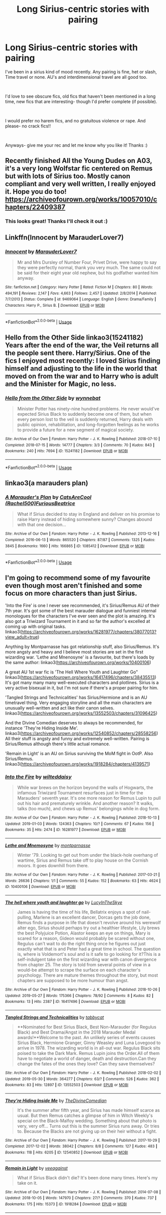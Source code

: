 #+TITLE: Long Sirius-centric stories with pairing

* Long Sirius-centric stories with pairing
:PROPERTIES:
:Author: antelopeseatingpeas
:Score: 18
:DateUnix: 1559534197.0
:DateShort: 2019-Jun-03
:FlairText: Request
:END:
I've been in a sirius kind of mood recently. Any pairing is fine, het or slash, Time travel or none. AU's and interdimensional travel are all good too.

​

I'd love to see obscure fics, old fics that haven't been mentioned in a long time, new fics that are interesting- though I'd prefer complete (if possible).

​

I would prefer no harem fics, and no gratuitous violence or rape. And please- no crack fics!!

​

Anyways- give me your rec and let me know why you like it! Thanks :)


** Recently finished All the Young Dudes on A03, it's a very long Wolfstar fic centered on Remus but with lots of Sirius too. Mostly canon compliant and very well written, I really enjoyed it. Hope you do too! [[https://archiveofourown.org/works/10057010/chapters/22409387]]
:PROPERTIES:
:Author: ljessg
:Score: 6
:DateUnix: 1559535778.0
:DateShort: 2019-Jun-03
:END:

*** This looks great! Thanks I'll check it out :)
:PROPERTIES:
:Author: antelopeseatingpeas
:Score: 2
:DateUnix: 1559537553.0
:DateShort: 2019-Jun-03
:END:


** Linkffn(Innocent by MarauderLover7)
:PROPERTIES:
:Author: 15_Redstones
:Score: 5
:DateUnix: 1559552085.0
:DateShort: 2019-Jun-03
:END:

*** [[https://www.fanfiction.net/s/9469064/1/][*/Innocent/*]] by [[https://www.fanfiction.net/u/4684913/MarauderLover7][/MarauderLover7/]]

#+begin_quote
  Mr and Mrs Dursley of Number Four, Privet Drive, were happy to say they were perfectly normal, thank you very much. The same could not be said for their eight year old nephew, but his godfather wanted him anyway.
#+end_quote

^{/Site/:} ^{fanfiction.net} ^{*|*} ^{/Category/:} ^{Harry} ^{Potter} ^{*|*} ^{/Rated/:} ^{Fiction} ^{M} ^{*|*} ^{/Chapters/:} ^{80} ^{*|*} ^{/Words/:} ^{494,191} ^{*|*} ^{/Reviews/:} ^{2,147} ^{*|*} ^{/Favs/:} ^{4,663} ^{*|*} ^{/Follows/:} ^{2,457} ^{*|*} ^{/Updated/:} ^{2/8/2014} ^{*|*} ^{/Published/:} ^{7/7/2013} ^{*|*} ^{/Status/:} ^{Complete} ^{*|*} ^{/id/:} ^{9469064} ^{*|*} ^{/Language/:} ^{English} ^{*|*} ^{/Genre/:} ^{Drama/Family} ^{*|*} ^{/Characters/:} ^{Harry} ^{P.,} ^{Sirius} ^{B.} ^{*|*} ^{/Download/:} ^{[[http://www.ff2ebook.com/old/ffn-bot/index.php?id=9469064&source=ff&filetype=epub][EPUB]]} ^{or} ^{[[http://www.ff2ebook.com/old/ffn-bot/index.php?id=9469064&source=ff&filetype=mobi][MOBI]]}

--------------

*FanfictionBot*^{2.0.0-beta} | [[https://github.com/tusing/reddit-ffn-bot/wiki/Usage][Usage]]
:PROPERTIES:
:Author: FanfictionBot
:Score: 2
:DateUnix: 1559552108.0
:DateShort: 2019-Jun-03
:END:


** Hello from the Other Side linkao3(15241182) Years after the end of the war, the Veil returns all the people sent there. Harry/Sirius. One of the fics I enjoyed most recently: I loved Sirius finding himself and adjusting to the life in the world that moved on from the war and to Harry who is adult and the Minister for Magic, no less.
:PROPERTIES:
:Author: neymovirne
:Score: 2
:DateUnix: 1559547758.0
:DateShort: 2019-Jun-03
:END:

*** [[https://archiveofourown.org/works/15241182][*/Hello from the Other Side/*]] by [[https://www.archiveofourown.org/users/wynnebat/pseuds/wynnebat][/wynnebat/]]

#+begin_quote
  Minister Potter has ninety-nine hundred problems. He never would've expected Sirius Black to suddenly become one of them, but when every person lost to the veil is suddenly returned, Harry deals with public opinion, rehabilitation, and long-forgotten feelings as he works to provide a future for a new segment of magical society.
#+end_quote

^{/Site/:} ^{Archive} ^{of} ^{Our} ^{Own} ^{*|*} ^{/Fandom/:} ^{Harry} ^{Potter} ^{-} ^{J.} ^{K.} ^{Rowling} ^{*|*} ^{/Published/:} ^{2018-07-10} ^{*|*} ^{/Completed/:} ^{2018-07-15} ^{*|*} ^{/Words/:} ^{14777} ^{*|*} ^{/Chapters/:} ^{3/3} ^{*|*} ^{/Comments/:} ^{70} ^{*|*} ^{/Kudos/:} ^{843} ^{*|*} ^{/Bookmarks/:} ^{240} ^{*|*} ^{/Hits/:} ^{7694} ^{*|*} ^{/ID/:} ^{15241182} ^{*|*} ^{/Download/:} ^{[[https://archiveofourown.org/downloads/15241182/Hello%20from%20the%20Other.epub?updated_at=1555526643][EPUB]]} ^{or} ^{[[https://archiveofourown.org/downloads/15241182/Hello%20from%20the%20Other.mobi?updated_at=1555526643][MOBI]]}

--------------

*FanfictionBot*^{2.0.0-beta} | [[https://github.com/tusing/reddit-ffn-bot/wiki/Usage][Usage]]
:PROPERTIES:
:Author: FanfictionBot
:Score: 1
:DateUnix: 1559547774.0
:DateShort: 2019-Jun-03
:END:


** linkao3(a marauders plan)
:PROPERTIES:
:Author: LiriStorm
:Score: 2
:DateUnix: 1559549122.0
:DateShort: 2019-Jun-03
:END:

*** [[https://archiveofourown.org/works/1085412][*/A Marauder's Plan/*]] by [[https://www.archiveofourown.org/users/Rachel500/pseuds/CatsAreCool/users/FuriousBeatrice/pseuds/FuriousBeatrice][/CatsAreCool (Rachel500)FuriousBeatrice/]]

#+begin_quote
  What if Sirius decided to stay in England and deliver on his promise to raise Harry instead of hiding somewhere sunny? Changes abound with that one decision...
#+end_quote

^{/Site/:} ^{Archive} ^{of} ^{Our} ^{Own} ^{*|*} ^{/Fandom/:} ^{Harry} ^{Potter} ^{-} ^{J.} ^{K.} ^{Rowling} ^{*|*} ^{/Published/:} ^{2013-12-16} ^{*|*} ^{/Completed/:} ^{2016-06-13} ^{*|*} ^{/Words/:} ^{865520} ^{*|*} ^{/Chapters/:} ^{87/87} ^{*|*} ^{/Comments/:} ^{1325} ^{*|*} ^{/Kudos/:} ^{3845} ^{*|*} ^{/Bookmarks/:} ^{1660} ^{*|*} ^{/Hits/:} ^{166865} ^{*|*} ^{/ID/:} ^{1085412} ^{*|*} ^{/Download/:} ^{[[https://archiveofourown.org/downloads/1085412/A%20Marauders%20Plan.epub?updated_at=1556415436][EPUB]]} ^{or} ^{[[https://archiveofourown.org/downloads/1085412/A%20Marauders%20Plan.mobi?updated_at=1556415436][MOBI]]}

--------------

*FanfictionBot*^{2.0.0-beta} | [[https://github.com/tusing/reddit-ffn-bot/wiki/Usage][Usage]]
:PROPERTIES:
:Author: FanfictionBot
:Score: 1
:DateUnix: 1559549145.0
:DateShort: 2019-Jun-03
:END:


** I'm going to recommend some of my favourite even though most aren't finished and some focus on more characters than just Sirius.

'Into the Fire' is one I never see recommended, it's Sirius/Remus AU of their 7th year. It's got some of the best marauder dialogue and funniest internal monologues for the characters I've ever seen and the plot is amazing. It's also got a Triwizard Tournament in it and so far the author's excelled at coming up with original tasks. linkao3([[https://archiveofourown.org/works/16281977/chapters/38077013?view_adult=true]])

Anything by Montparnasse has got relationship stuff, also Sirius/Remus. It's more angsty and heavy and I believe most stories are set in the first wizarding war. 'Lethe and Mnenosyne' is a favourite, but there's loads by the same author: linkao3([[https://archiveofourown.org/works/10400106]])

A great AU 1st war fic is 'The Hell Where Youth and Laughter Go" linkao3([[https://archiveofourown.org/works/16417496/chapters/38435513]]) It's got many many many well-executed characters and plotlines. Sirius is a very active bisexual in it, but I'm not sure if there's a proper pairing for him.

'Tangled Strings and Technicalities' has Sirius/Hermione and is an AU timetravel thing. Very engaging storyline and all the main characters are unusually well-written and act like their canon selves. linkao3([[https://archiveofourown.org/works/13552503/chapters/31096425]])

And the Divine Comedian deserves to always be recommended, for instance 'They're Hiding Inside Me'. linkao3([[https://archiveofourown.org/works/12540852/chapters/28558256]]) All their stuff is angsty and funny and extremely well-written. Pairing is Sirius/Remus although there's little actual romance.

'Remain in Light' is an AU on Sirius surviving the MoM fight in OotP. Also Sirius/Remus. linkao3([[https://archiveofourown.org/works/1918284/chapters/4139571]])
:PROPERTIES:
:Author: nirvanarchy
:Score: 2
:DateUnix: 1559573732.0
:DateShort: 2019-Jun-03
:END:

*** [[https://archiveofourown.org/works/16281977][*/Into the Fire/*]] by [[https://www.archiveofourown.org/users/wilteddaisy/pseuds/wilteddaisy][/wilteddaisy/]]

#+begin_quote
  While war brews on the horizon beyond the walls of Hogwarts, the infamous Triwizard Tournament resurfaces just in time for the Marauders' seventh year. It's one more reason for Remus Lupin to pull out his hair and prematurely wrinkle. And another reason? It walks, talks (too much), and chews up Remus' belongings while in dog form.
#+end_quote

^{/Site/:} ^{Archive} ^{of} ^{Our} ^{Own} ^{*|*} ^{/Fandom/:} ^{Harry} ^{Potter} ^{-} ^{J.} ^{K.} ^{Rowling} ^{*|*} ^{/Published/:} ^{2018-10-13} ^{*|*} ^{/Updated/:} ^{2019-01-03} ^{*|*} ^{/Words/:} ^{124363} ^{*|*} ^{/Chapters/:} ^{10/?} ^{*|*} ^{/Comments/:} ^{67} ^{*|*} ^{/Kudos/:} ^{156} ^{*|*} ^{/Bookmarks/:} ^{35} ^{*|*} ^{/Hits/:} ^{2474} ^{*|*} ^{/ID/:} ^{16281977} ^{*|*} ^{/Download/:} ^{[[https://archiveofourown.org/downloads/16281977/Into%20the%20Fire.epub?updated_at=1549566092][EPUB]]} ^{or} ^{[[https://archiveofourown.org/downloads/16281977/Into%20the%20Fire.mobi?updated_at=1549566092][MOBI]]}

--------------

[[https://archiveofourown.org/works/10400106][*/Lethe and Mnemosyne/*]] by [[https://www.archiveofourown.org/users/montparnasse/pseuds/montparnasse][/montparnasse/]]

#+begin_quote
  Winter '79. Looking to get out from under the black-hole overhang of wartime, Sirius and Remus take off to play house on the Cornish moors. It goes downhill from there.
#+end_quote

^{/Site/:} ^{Archive} ^{of} ^{Our} ^{Own} ^{*|*} ^{/Fandom/:} ^{Harry} ^{Potter} ^{-} ^{J.} ^{K.} ^{Rowling} ^{*|*} ^{/Published/:} ^{2017-03-21} ^{*|*} ^{/Words/:} ^{26636} ^{*|*} ^{/Chapters/:} ^{1/1} ^{*|*} ^{/Comments/:} ^{55} ^{*|*} ^{/Kudos/:} ^{152} ^{*|*} ^{/Bookmarks/:} ^{63} ^{*|*} ^{/Hits/:} ^{4624} ^{*|*} ^{/ID/:} ^{10400106} ^{*|*} ^{/Download/:} ^{[[https://archiveofourown.org/downloads/10400106/Lethe%20and%20Mnemosyne.epub?updated_at=1490136032][EPUB]]} ^{or} ^{[[https://archiveofourown.org/downloads/10400106/Lethe%20and%20Mnemosyne.mobi?updated_at=1490136032][MOBI]]}

--------------

[[https://archiveofourown.org/works/16417496][*/The hell where youth and laughter go/*]] by [[https://www.archiveofourown.org/users/LucyInTheSkye/pseuds/LucyInTheSkye][/LucyInTheSkye/]]

#+begin_quote
  James is having the time of his life, Bellatrix enjoys a spot of nail-pulling, Marlene is an excellent dancer, Dorcas gets the job done, Remus finds a purpose in life that doesn't revolve around his werewolf alter ego, Sirius should perhaps try out a healthier lifestyle, Lily brews the best Polyjuice Potion, Alastor keeps an eye on things, Mary is scared for a reason, Gideon would probably be scared without one, Regulus can't wait to do the right thing once he figures out just exactly what that is and Peter had a great time in school. The question is, where is Voldemort's soul and is it safe to go looking for it?This is a self-indulgent take on the first wizarding war with canon divergence from chapter 25. The story is told from several points of view in a would-be attempt to scrape the surface on each character's psychology. There are mature themes throughout the story, but most chapters are supposed to be more humour than angst.
#+end_quote

^{/Site/:} ^{Archive} ^{of} ^{Our} ^{Own} ^{*|*} ^{/Fandom/:} ^{Harry} ^{Potter} ^{-} ^{J.} ^{K.} ^{Rowling} ^{*|*} ^{/Published/:} ^{2018-10-26} ^{*|*} ^{/Updated/:} ^{2019-05-27} ^{*|*} ^{/Words/:} ^{175366} ^{*|*} ^{/Chapters/:} ^{78/92} ^{*|*} ^{/Comments/:} ^{8} ^{*|*} ^{/Kudos/:} ^{82} ^{*|*} ^{/Bookmarks/:} ^{13} ^{*|*} ^{/Hits/:} ^{2387} ^{*|*} ^{/ID/:} ^{16417496} ^{*|*} ^{/Download/:} ^{[[https://archiveofourown.org/downloads/16417496/The%20hell%20where%20youth%20and.epub?updated_at=1559075715][EPUB]]} ^{or} ^{[[https://archiveofourown.org/downloads/16417496/The%20hell%20where%20youth%20and.mobi?updated_at=1559075715][MOBI]]}

--------------

[[https://archiveofourown.org/works/13552503][*/Tangled Strings and Technicalities/*]] by [[https://www.archiveofourown.org/users/tabbycat/pseuds/tabbycat][/tabbycat/]]

#+begin_quote
  **Nominated for Best Sirius Black, Best Non-Marauder (for Regulus Black) and Best Drama/Angst in the 2018 Marauder Medal awards!**Welcome to the past. An unlikely series of events causes Sirius Black, Hermione Granger, Ginny Weasley and Luna Lovegood to arrive in 1978. The wizarding world is in all-out war. Regulus Black sits poised to take the Dark Mark. Remus Lupin joins the Order.All of them have to negotiate a world of danger, death and destruction.Can they change the fates of the ones they love? Can they save themselves?
#+end_quote

^{/Site/:} ^{Archive} ^{of} ^{Our} ^{Own} ^{*|*} ^{/Fandom/:} ^{Harry} ^{Potter} ^{-} ^{J.} ^{K.} ^{Rowling} ^{*|*} ^{/Published/:} ^{2018-02-02} ^{*|*} ^{/Updated/:} ^{2019-05-30} ^{*|*} ^{/Words/:} ^{364277} ^{*|*} ^{/Chapters/:} ^{63/?} ^{*|*} ^{/Comments/:} ^{526} ^{*|*} ^{/Kudos/:} ^{362} ^{*|*} ^{/Bookmarks/:} ^{83} ^{*|*} ^{/Hits/:} ^{12897} ^{*|*} ^{/ID/:} ^{13552503} ^{*|*} ^{/Download/:} ^{[[https://archiveofourown.org/downloads/13552503/Tangled%20Strings%20and.epub?updated_at=1559238855][EPUB]]} ^{or} ^{[[https://archiveofourown.org/downloads/13552503/Tangled%20Strings%20and.mobi?updated_at=1559238855][MOBI]]}

--------------

[[https://archiveofourown.org/works/12540852][*/They're Hiding Inside Me/*]] by [[https://www.archiveofourown.org/users/TheDivineComedian/pseuds/TheDivineComedian][/TheDivineComedian/]]

#+begin_quote
  It's the summer after fifth year, and Sirius has made himself scarce as usual. But then Remus catches a glimpse of him in Witch Weekly's special on the Black-Malfoy wedding. Something about that photo is very, very off... Turns out this is the summer Sirius runs away. Or tries to. Because the Blacks are not giving up on their heir without a fight.
#+end_quote

^{/Site/:} ^{Archive} ^{of} ^{Our} ^{Own} ^{*|*} ^{/Fandom/:} ^{Harry} ^{Potter} ^{-} ^{J.} ^{K.} ^{Rowling} ^{*|*} ^{/Published/:} ^{2017-10-29} ^{*|*} ^{/Completed/:} ^{2017-12-02} ^{*|*} ^{/Words/:} ^{38042} ^{*|*} ^{/Chapters/:} ^{8/8} ^{*|*} ^{/Comments/:} ^{127} ^{*|*} ^{/Kudos/:} ^{483} ^{*|*} ^{/Bookmarks/:} ^{118} ^{*|*} ^{/Hits/:} ^{6205} ^{*|*} ^{/ID/:} ^{12540852} ^{*|*} ^{/Download/:} ^{[[https://archiveofourown.org/downloads/12540852/Theyre%20Hiding%20Inside%20Me.epub?updated_at=1550961847][EPUB]]} ^{or} ^{[[https://archiveofourown.org/downloads/12540852/Theyre%20Hiding%20Inside%20Me.mobi?updated_at=1550961847][MOBI]]}

--------------

[[https://archiveofourown.org/works/1918284][*/Remain in Light/*]] by [[https://www.archiveofourown.org/users/veeagainst/pseuds/veeagainst][/veeagainst/]]

#+begin_quote
  What if Sirius Black didn't die? It's been done many times. Here's my take on it.
#+end_quote

^{/Site/:} ^{Archive} ^{of} ^{Our} ^{Own} ^{*|*} ^{/Fandom/:} ^{Harry} ^{Potter} ^{-} ^{J.} ^{K.} ^{Rowling} ^{*|*} ^{/Published/:} ^{2014-07-08} ^{*|*} ^{/Updated/:} ^{2018-10-05} ^{*|*} ^{/Words/:} ^{147970} ^{*|*} ^{/Chapters/:} ^{27/?} ^{*|*} ^{/Comments/:} ^{370} ^{*|*} ^{/Kudos/:} ^{737} ^{*|*} ^{/Bookmarks/:} ^{175} ^{*|*} ^{/Hits/:} ^{15373} ^{*|*} ^{/ID/:} ^{1918284} ^{*|*} ^{/Download/:} ^{[[https://archiveofourown.org/downloads/1918284/Remain%20in%20Light.epub?updated_at=1538782290][EPUB]]} ^{or} ^{[[https://archiveofourown.org/downloads/1918284/Remain%20in%20Light.mobi?updated_at=1538782290][MOBI]]}

--------------

*FanfictionBot*^{2.0.0-beta} | [[https://github.com/tusing/reddit-ffn-bot/wiki/Usage][Usage]]
:PROPERTIES:
:Author: FanfictionBot
:Score: 1
:DateUnix: 1559573776.0
:DateShort: 2019-Jun-03
:END:


** This fic isn't entirely focused on Sirius, but enough for me to rec it, and hopefully you might enjoy it. It's complete, not overly long and does contain slash but nothing graphic (from memory anyway) linkffn(9624663)
:PROPERTIES:
:Author: Kidsgetdownfromthere
:Score: 1
:DateUnix: 1559560476.0
:DateShort: 2019-Jun-03
:END:

*** [[https://www.fanfiction.net/s/9624663/1/][*/Black Fortunes/*]] by [[https://www.fanfiction.net/u/2026702/Herald-MageAnduli][/Herald-MageAnduli/]]

#+begin_quote
  Harry breaks the mirror after the end of the war. He is sent back to 1975 and takes up the mantle of Lord Peverell. He hopes to turn around the tragic Black family story. How? By getting newly widowed Lord Orion Black to fall in love with him. SLASH, Mpreg, Time-Travel, mild Character Bashing. Orion Black/Harry Potter, sub!Harry COMPLETE 11/25!
#+end_quote

^{/Site/:} ^{fanfiction.net} ^{*|*} ^{/Category/:} ^{Harry} ^{Potter} ^{*|*} ^{/Rated/:} ^{Fiction} ^{M} ^{*|*} ^{/Chapters/:} ^{28} ^{*|*} ^{/Words/:} ^{55,605} ^{*|*} ^{/Reviews/:} ^{2,935} ^{*|*} ^{/Favs/:} ^{8,270} ^{*|*} ^{/Follows/:} ^{7,118} ^{*|*} ^{/Updated/:} ^{11/25/2016} ^{*|*} ^{/Published/:} ^{8/23/2013} ^{*|*} ^{/Status/:} ^{Complete} ^{*|*} ^{/id/:} ^{9624663} ^{*|*} ^{/Language/:} ^{English} ^{*|*} ^{/Genre/:} ^{Drama/Family} ^{*|*} ^{/Characters/:} ^{<Harry} ^{P.,} ^{Orion} ^{B.>} ^{<Lucius} ^{M.,} ^{Sirius} ^{B.>} ^{*|*} ^{/Download/:} ^{[[http://www.ff2ebook.com/old/ffn-bot/index.php?id=9624663&source=ff&filetype=epub][EPUB]]} ^{or} ^{[[http://www.ff2ebook.com/old/ffn-bot/index.php?id=9624663&source=ff&filetype=mobi][MOBI]]}

--------------

*FanfictionBot*^{2.0.0-beta} | [[https://github.com/tusing/reddit-ffn-bot/wiki/Usage][Usage]]
:PROPERTIES:
:Author: FanfictionBot
:Score: 1
:DateUnix: 1559560487.0
:DateShort: 2019-Jun-03
:END:
